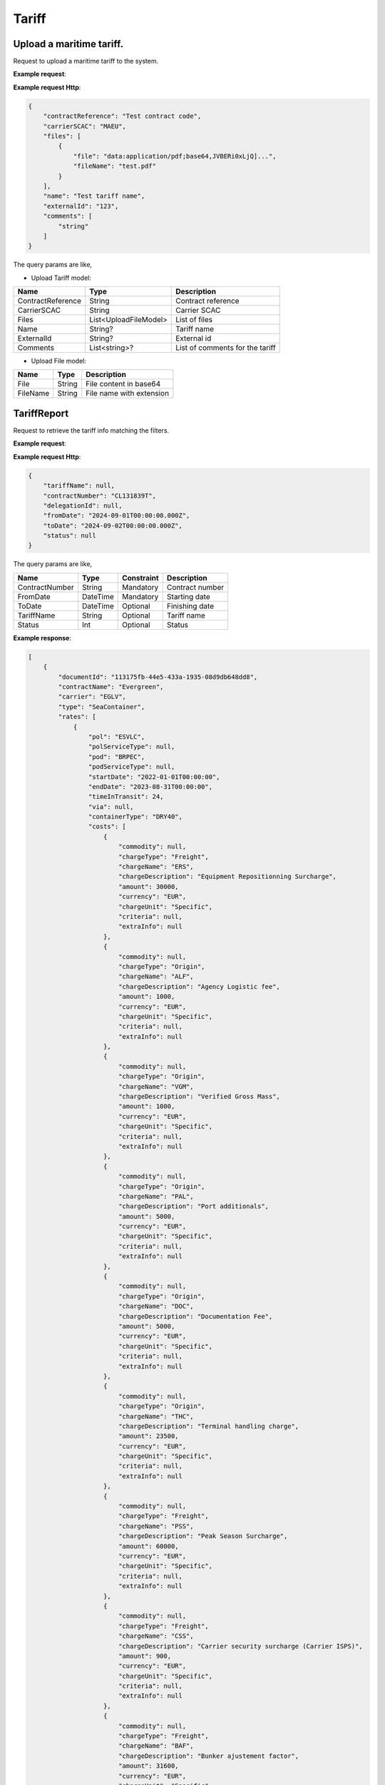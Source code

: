 =====================
Tariff
=====================

Upload a maritime tariff.
--------------------------

Request to upload a maritime tariff to the system.

**Example request**:
    
.. http:post:: /v1/tariff/upload


.. tabs::
    .. code-tab:: bash

        $ curl -X 'POST' \
            'https://<env>.freightol.com/v1/tariff/upload' \
            -H "Content-Type: application/json" \
            -H "Authorization: Bearer <token>" \
            -d @body.json

**Example request Http**:

.. sourcecode:: json

    {
        "contractReference": "Test contract code",
        "carrierSCAC": "MAEU",
        "files": [
            {
                "file": "data:application/pdf;base64,JVBERi0xLjQ]...",
                "fileName": "test.pdf"
            }
        ],
        "name": "Test tariff name",
        "externalId": "123",
        "comments": [
            "string"
        ]
    }

The query params are like,

* Upload Tariff model:

===========================   =====================   ===============================================
Name                          Type                    Description
===========================   =====================   ===============================================
ContractReference             String	               Contract reference
CarrierSCAC                   String	               Carrier SCAC
Files                         List<UploadFileModel>    List of files
Name                          String?	               Tariff name
ExternalId                    String?	               External id
Comments                      List<string>?            List of comments for the tariff
===========================   =====================   ===============================================

* Upload File model:

===========================   ====================   ===============================================
Name                          Type                   Description
===========================   ====================   ===============================================
File                          String	               File content in base64
FileName                      String	               File name with extension
===========================   ====================   ===============================================


TariffReport
--------------------------

Request to retrieve the tariff info matching the filters.

**Example request**:
    
.. http:post:: /v1/tariff


.. tabs::
    .. code-tab:: bash

        $ curl -X 'POST' \
            'https://<env>.freightol.com/v1/tariff' \
            -H "Content-Type: application/json" \
            -H "Authorization: Bearer <token>" \
            -d @body.json

**Example request Http**:

.. sourcecode:: json

    {
        "tariffName": null,
        "contractNumber": "CL131839T",
        "delegationId": null,
        "fromDate": "2024-09-01T00:00:00.000Z",
        "toDate": "2024-09-02T00:00:00.000Z",
        "status": null
    }

The query params are like,

=====================   ===========   =============    ================================================================
Name                     Type         Constraint       Description
=====================   ===========   =============    ================================================================
ContractNumber           String        Mandatory         Contract number
FromDate                 DateTime      Mandatory         Starting date
ToDate                   DateTime      Optional          Finishing date
TariffName               String        Optional          Tariff name
Status   	             Int           Optional          Status
=====================   ===========   =============    ================================================================


**Example response**:

.. sourcecode:: json

    [
        {
            "documentId": "113175fb-44e5-433a-1935-08d9db648dd8",
            "contractName": "Evergreen",
            "carrier": "EGLV",
            "type": "SeaContainer",
            "rates": [
                {
                    "pol": "ESVLC",
                    "polServiceType": null,
                    "pod": "BRPEC",
                    "podServiceType": null,
                    "startDate": "2022-01-01T00:00:00",
                    "endDate": "2023-08-31T00:00:00",
                    "timeInTransit": 24,
                    "via": null,
                    "containerType": "DRY40",
                    "costs": [
                        {
                            "commodity": null,
                            "chargeType": "Freight",
                            "chargeName": "ERS",
                            "chargeDescription": "Equipment Repositionning Surcharge",
                            "amount": 30000,
                            "currency": "EUR",
                            "chargeUnit": "Specific",
                            "criteria": null,
                            "extraInfo": null
                        },
                        {
                            "commodity": null,
                            "chargeType": "Origin",
                            "chargeName": "ALF",
                            "chargeDescription": "Agency Logistic fee",
                            "amount": 1000,
                            "currency": "EUR",
                            "chargeUnit": "Specific",
                            "criteria": null,
                            "extraInfo": null
                        },
                        {
                            "commodity": null,
                            "chargeType": "Origin",
                            "chargeName": "VGM",
                            "chargeDescription": "Verified Gross Mass",
                            "amount": 1000,
                            "currency": "EUR",
                            "chargeUnit": "Specific",
                            "criteria": null,
                            "extraInfo": null
                        },
                        {
                            "commodity": null,
                            "chargeType": "Origin",
                            "chargeName": "PAL",
                            "chargeDescription": "Port additionals",
                            "amount": 5000,
                            "currency": "EUR",
                            "chargeUnit": "Specific",
                            "criteria": null,
                            "extraInfo": null
                        },
                        {
                            "commodity": null,
                            "chargeType": "Origin",
                            "chargeName": "DOC",
                            "chargeDescription": "Documentation Fee",
                            "amount": 5000,
                            "currency": "EUR",
                            "chargeUnit": "Specific",
                            "criteria": null,
                            "extraInfo": null
                        },
                        {
                            "commodity": null,
                            "chargeType": "Origin",
                            "chargeName": "THC",
                            "chargeDescription": "Terminal handling charge",
                            "amount": 23500,
                            "currency": "EUR",
                            "chargeUnit": "Specific",
                            "criteria": null,
                            "extraInfo": null
                        },
                        {
                            "commodity": null,
                            "chargeType": "Freight",
                            "chargeName": "PSS",
                            "chargeDescription": "Peak Season Surcharge",
                            "amount": 60000,
                            "currency": "EUR",
                            "chargeUnit": "Specific",
                            "criteria": null,
                            "extraInfo": null
                        },
                        {
                            "commodity": null,
                            "chargeType": "Freight",
                            "chargeName": "CSS",
                            "chargeDescription": "Carrier security surcharge (Carrier ISPS)",
                            "amount": 900,
                            "currency": "EUR",
                            "chargeUnit": "Specific",
                            "criteria": null,
                            "extraInfo": null
                        },
                        {
                            "commodity": null,
                            "chargeType": "Freight",
                            "chargeName": "BAF",
                            "chargeDescription": "Bunker ajustement factor",
                            "amount": 31600,
                            "currency": "EUR",
                            "chargeUnit": "Specific",
                            "criteria": null,
                            "extraInfo": null
                        },
                        {
                            "commodity": null,
                            "chargeType": "Freight",
                            "chargeName": "FRT",
                            "chargeDescription": "Seafreight",
                            "amount": 150000,
                            "currency": "EUR",
                            "chargeUnit": "Specific",
                            "criteria": null,
                            "extraInfo": null
                        }
                    ]
                },
                {
                    "pol": "ESVLC",
                    "polServiceType": null,
                    "pod": "BRPEC",
                    "podServiceType": null,
                    "startDate": "2022-01-01T00:00:00",
                    "endDate": "2023-08-31T00:00:00",
                    "timeInTransit": 24,
                    "via": null,
                    "containerType": "HDRY45",
                    "costs": [
                        {
                            "commodity": null,
                            "chargeType": "Freight",
                            "chargeName": "ERS",
                            "chargeDescription": "Equipment Repositionning Surcharge",
                            "amount": 30000,
                            "currency": "EUR",
                            "chargeUnit": "Specific",
                            "criteria": null,
                            "extraInfo": null
                        },
                        {
                            "commodity": null,
                            "chargeType": "Origin",
                            "chargeName": "ALF",
                            "chargeDescription": "Agency Logistic fee",
                            "amount": 1000,
                            "currency": "EUR",
                            "chargeUnit": "Specific",
                            "criteria": null,
                            "extraInfo": null
                        },
                        {
                            "commodity": null,
                            "chargeType": "Origin",
                            "chargeName": "VGM",
                            "chargeDescription": "Verified Gross Mass",
                            "amount": 1000,
                            "currency": "EUR",
                            "chargeUnit": "Specific",
                            "criteria": null,
                            "extraInfo": null
                        },
                        {
                            "commodity": null,
                            "chargeType": "Origin",
                            "chargeName": "PAL",
                            "chargeDescription": "Port additionals",
                            "amount": 5000,
                            "currency": "EUR",
                            "chargeUnit": "Specific",
                            "criteria": null,
                            "extraInfo": null
                        },
                        {
                            "commodity": null,
                            "chargeType": "Origin",
                            "chargeName": "DOC",
                            "chargeDescription": "Documentation Fee",
                            "amount": 5000,
                            "currency": "EUR",
                            "chargeUnit": "Specific",
                            "criteria": null,
                            "extraInfo": null
                        },
                        {
                            "commodity": null,
                            "chargeType": "Origin",
                            "chargeName": "THC",
                            "chargeDescription": "Terminal handling charge",
                            "amount": 23500,
                            "currency": "EUR",
                            "chargeUnit": "Specific",
                            "criteria": null,
                            "extraInfo": null
                        },
                        {
                            "commodity": null,
                            "chargeType": "Freight",
                            "chargeName": "PSS",
                            "chargeDescription": "Peak Season Surcharge",
                            "amount": 60000,
                            "currency": "EUR",
                            "chargeUnit": "Specific",
                            "criteria": null,
                            "extraInfo": null
                        },
                        {
                            "commodity": null,
                            "chargeType": "Freight",
                            "chargeName": "CSS",
                            "chargeDescription": "Carrier security surcharge (Carrier ISPS)",
                            "amount": 900,
                            "currency": "EUR",
                            "chargeUnit": "Specific",
                            "criteria": null,
                            "extraInfo": null
                        },
                        {
                            "commodity": null,
                            "chargeType": "Freight",
                            "chargeName": "BAF",
                            "chargeDescription": "Bunker ajustement factor",
                            "amount": 31600,
                            "currency": "EUR",
                            "chargeUnit": "Specific",
                            "criteria": null,
                            "extraInfo": null
                        },
                        {
                            "commodity": null,
                            "chargeType": "Freight",
                            "chargeName": "FRT",
                            "chargeDescription": "Seafreight",
                            "amount": 150000,
                            "currency": "EUR",
                            "chargeUnit": "Specific",
                            "criteria": null,
                            "extraInfo": null
                        }
                    ]
                },
                {
                    "pol": "ESVLC",
                    "polServiceType": null,
                    "pod": "BRPEC",
                    "podServiceType": null,
                    "startDate": "2022-01-01T00:00:00",
                    "endDate": "2023-08-31T00:00:00",
                    "timeInTransit": 24,
                    "via": null,
                    "containerType": "DRY20",
                    "costs": [
                        {
                            "commodity": null,
                            "chargeType": "Freight",
                            "chargeName": "PSS",
                            "chargeDescription": "Peak Season Surcharge",
                            "amount": 30000,
                            "currency": "EUR",
                            "chargeUnit": "Specific",
                            "criteria": null,
                            "extraInfo": null
                        },
                        {
                            "commodity": null,
                            "chargeType": "Origin",
                            "chargeName": "ALF",
                            "chargeDescription": "Agency Logistic fee",
                            "amount": 1000,
                            "currency": "EUR",
                            "chargeUnit": "Specific",
                            "criteria": null,
                            "extraInfo": null
                        },
                        {
                            "commodity": null,
                            "chargeType": "Origin",
                            "chargeName": "VGM",
                            "chargeDescription": "Verified Gross Mass",
                            "amount": 1000,
                            "currency": "EUR",
                            "chargeUnit": "Specific",
                            "criteria": null,
                            "extraInfo": null
                        },
                        {
                            "commodity": null,
                            "chargeType": "Origin",
                            "chargeName": "PAL",
                            "chargeDescription": "Port additionals",
                            "amount": 3600,
                            "currency": "EUR",
                            "chargeUnit": "Specific",
                            "criteria": null,
                            "extraInfo": null
                        },
                        {
                            "commodity": null,
                            "chargeType": "Origin",
                            "chargeName": "DOC",
                            "chargeDescription": "Documentation Fee",
                            "amount": 5000,
                            "currency": "EUR",
                            "chargeUnit": "Specific",
                            "criteria": null,
                            "extraInfo": null
                        },
                        {
                            "commodity": null,
                            "chargeType": "Origin",
                            "chargeName": "THC",
                            "chargeDescription": "Terminal handling charge",
                            "amount": 23500,
                            "currency": "EUR",
                            "chargeUnit": "Specific",
                            "criteria": null,
                            "extraInfo": null
                        },
                        {
                            "commodity": null,
                            "chargeType": "Freight",
                            "chargeName": "CSS",
                            "chargeDescription": "Carrier security surcharge (Carrier ISPS)",
                            "amount": 900,
                            "currency": "EUR",
                            "chargeUnit": "Specific",
                            "criteria": null,
                            "extraInfo": null
                        },
                        {
                            "commodity": null,
                            "chargeType": "Freight",
                            "chargeName": "BAF",
                            "chargeDescription": "Bunker ajustement factor",
                            "amount": 15800,
                            "currency": "EUR",
                            "chargeUnit": "Specific",
                            "criteria": null,
                            "extraInfo": null
                        },
                        {
                            "commodity": null,
                            "chargeType": "Freight",
                            "chargeName": "FRT",
                            "chargeDescription": "Seafreight",
                            "amount": 90000,
                            "currency": "EUR",
                            "chargeUnit": "Specific",
                            "criteria": null,
                            "extraInfo": null
                        },
                        {
                            "commodity": null,
                            "chargeType": "Freight",
                            "chargeName": "ERS",
                            "chargeDescription": "Equipment Repositionning Surcharge",
                            "amount": 15000,
                            "currency": "EUR",
                            "chargeUnit": "Specific",
                            "criteria": null,
                            "extraInfo": null
                        }
                    ]
                },
                {
                    "pol": "ESVLC",
                    "polServiceType": null,
                    "pod": "BRVDC",
                    "podServiceType": null,
                    "startDate": "2022-01-01T00:00:00",
                    "endDate": "2023-08-31T00:00:00",
                    "timeInTransit": 26,
                    "via": null,
                    "containerType": "HDRY45",
                    "costs": [
                        {
                            "commodity": null,
                            "chargeType": "Freight",
                            "chargeName": "PSS",
                            "chargeDescription": "Peak Season Surcharge",
                            "amount": 60000,
                            "currency": "EUR",
                            "chargeUnit": "Specific",
                            "criteria": null,
                            "extraInfo": null
                        },
                        {
                            "commodity": null,
                            "chargeType": "Origin",
                            "chargeName": "ALF",
                            "chargeDescription": "Agency Logistic fee",
                            "amount": 1000,
                            "currency": "EUR",
                            "chargeUnit": "Specific",
                            "criteria": null,
                            "extraInfo": null
                        },
                        {
                            "commodity": null,
                            "chargeType": "Origin",
                            "chargeName": "VGM",
                            "chargeDescription": "Verified Gross Mass",
                            "amount": 1000,
                            "currency": "EUR",
                            "chargeUnit": "Specific",
                            "criteria": null,
                            "extraInfo": null
                        },
                        {
                            "commodity": null,
                            "chargeType": "Origin",
                            "chargeName": "PAL",
                            "chargeDescription": "Port additionals",
                            "amount": 5000,
                            "currency": "EUR",
                            "chargeUnit": "Specific",
                            "criteria": null,
                            "extraInfo": null
                        },
                        {
                            "commodity": null,
                            "chargeType": "Origin",
                            "chargeName": "DOC",
                            "chargeDescription": "Documentation Fee",
                            "amount": 5000,
                            "currency": "EUR",
                            "chargeUnit": "Specific",
                            "criteria": null,
                            "extraInfo": null
                        },
                        {
                            "commodity": null,
                            "chargeType": "Origin",
                            "chargeName": "THC",
                            "chargeDescription": "Terminal handling charge",
                            "amount": 23500,
                            "currency": "EUR",
                            "chargeUnit": "Specific",
                            "criteria": null,
                            "extraInfo": null
                        },
                        {
                            "commodity": null,
                            "chargeType": "Freight",
                            "chargeName": "ERS",
                            "chargeDescription": "Equipment Repositionning Surcharge",
                            "amount": 30000,
                            "currency": "EUR",
                            "chargeUnit": "Specific",
                            "criteria": null,
                            "extraInfo": null
                        },
                        {
                            "commodity": null,
                            "chargeType": "Freight",
                            "chargeName": "CSS",
                            "chargeDescription": "Carrier security surcharge (Carrier ISPS)",
                            "amount": 900,
                            "currency": "EUR",
                            "chargeUnit": "Specific",
                            "criteria": null,
                            "extraInfo": null
                        },
                        {
                            "commodity": null,
                            "chargeType": "Freight",
                            "chargeName": "BAF",
                            "chargeDescription": "Bunker ajustement factor",
                            "amount": 31600,
                            "currency": "EUR",
                            "chargeUnit": "Specific",
                            "criteria": null,
                            "extraInfo": null
                        },
                        {
                            "commodity": null,
                            "chargeType": "Freight",
                            "chargeName": "FRT",
                            "chargeDescription": "Seafreight",
                            "amount": 820000,
                            "currency": "EUR",
                            "chargeUnit": "Specific",
                            "criteria": null,
                            "extraInfo": null
                        }
                    ]
                },
                {
                    "pol": "ESVLC",
                    "polServiceType": null,
                    "pod": "BRVDC",
                    "podServiceType": null,
                    "startDate": "2022-01-01T00:00:00",
                    "endDate": "2023-08-31T00:00:00",
                    "timeInTransit": 26,
                    "via": null,
                    "containerType": "DRY40",
                    "costs": [
                        {
                            "commodity": null,
                            "chargeType": "Origin",
                            "chargeName": "ALF",
                            "chargeDescription": "Agency Logistic fee",
                            "amount": 1000,
                            "currency": "EUR",
                            "chargeUnit": "Specific",
                            "criteria": null,
                            "extraInfo": null
                        },
                        {
                            "commodity": null,
                            "chargeType": "Origin",
                            "chargeName": "VGM",
                            "chargeDescription": "Verified Gross Mass",
                            "amount": 1000,
                            "currency": "EUR",
                            "chargeUnit": "Specific",
                            "criteria": null,
                            "extraInfo": null
                        },
                        {
                            "commodity": null,
                            "chargeType": "Origin",
                            "chargeName": "PAL",
                            "chargeDescription": "Port additionals",
                            "amount": 5000,
                            "currency": "EUR",
                            "chargeUnit": "Specific",
                            "criteria": null,
                            "extraInfo": null
                        },
                        {
                            "commodity": null,
                            "chargeType": "Origin",
                            "chargeName": "DOC",
                            "chargeDescription": "Documentation Fee",
                            "amount": 5000,
                            "currency": "EUR",
                            "chargeUnit": "Specific",
                            "criteria": null,
                            "extraInfo": null
                        },
                        {
                            "commodity": null,
                            "chargeType": "Origin",
                            "chargeName": "THC",
                            "chargeDescription": "Terminal handling charge",
                            "amount": 23500,
                            "currency": "EUR",
                            "chargeUnit": "Specific",
                            "criteria": null,
                            "extraInfo": null
                        },
                        {
                            "commodity": null,
                            "chargeType": "Freight",
                            "chargeName": "PSS",
                            "chargeDescription": "Peak Season Surcharge",
                            "amount": 60000,
                            "currency": "EUR",
                            "chargeUnit": "Specific",
                            "criteria": null,
                            "extraInfo": null
                        },
                        {
                            "commodity": null,
                            "chargeType": "Freight",
                            "chargeName": "ERS",
                            "chargeDescription": "Equipment Repositionning Surcharge",
                            "amount": 30000,
                            "currency": "EUR",
                            "chargeUnit": "Specific",
                            "criteria": null,
                            "extraInfo": null
                        },
                        {
                            "commodity": null,
                            "chargeType": "Freight",
                            "chargeName": "CSS",
                            "chargeDescription": "Carrier security surcharge (Carrier ISPS)",
                            "amount": 900,
                            "currency": "EUR",
                            "chargeUnit": "Specific",
                            "criteria": null,
                            "extraInfo": null
                        },
                        {
                            "commodity": null,
                            "chargeType": "Freight",
                            "chargeName": "BAF",
                            "chargeDescription": "Bunker ajustement factor",
                            "amount": 31600,
                            "currency": "EUR",
                            "chargeUnit": "Specific",
                            "criteria": null,
                            "extraInfo": null
                        },
                        {
                            "commodity": null,
                            "chargeType": "Freight",
                            "chargeName": "FRT",
                            "chargeDescription": "Seafreight",
                            "amount": 820000,
                            "currency": "EUR",
                            "chargeUnit": "Specific",
                            "criteria": null,
                            "extraInfo": null
                        }
                    ]
                },
                {
                    "pol": "ESVLC",
                    "polServiceType": null,
                    "pod": "BRVDC",
                    "podServiceType": null,
                    "startDate": "2022-01-01T00:00:00",
                    "endDate": "2023-08-31T00:00:00",
                    "timeInTransit": 26,
                    "via": null,
                    "containerType": "DRY20",
                    "costs": [
                        {
                            "commodity": null,
                            "chargeType": "Origin",
                            "chargeName": "ALF",
                            "chargeDescription": "Agency Logistic fee",
                            "amount": 1000,
                            "currency": "EUR",
                            "chargeUnit": "Specific",
                            "criteria": null,
                            "extraInfo": null
                        },
                        {
                            "commodity": null,
                            "chargeType": "Origin",
                            "chargeName": "VGM",
                            "chargeDescription": "Verified Gross Mass",
                            "amount": 1000,
                            "currency": "EUR",
                            "chargeUnit": "Specific",
                            "criteria": null,
                            "extraInfo": null
                        },
                        {
                            "commodity": null,
                            "chargeType": "Origin",
                            "chargeName": "DOC",
                            "chargeDescription": "Documentation Fee",
                            "amount": 5000,
                            "currency": "EUR",
                            "chargeUnit": "Specific",
                            "criteria": null,
                            "extraInfo": null
                        },
                        {
                            "commodity": null,
                            "chargeType": "Origin",
                            "chargeName": "THC",
                            "chargeDescription": "Terminal handling charge",
                            "amount": 23500,
                            "currency": "EUR",
                            "chargeUnit": "Specific",
                            "criteria": null,
                            "extraInfo": null
                        },
                        {
                            "commodity": null,
                            "chargeType": "Origin",
                            "chargeName": "PAL",
                            "chargeDescription": "Port additionals",
                            "amount": 3600,
                            "currency": "EUR",
                            "chargeUnit": "Specific",
                            "criteria": null,
                            "extraInfo": null
                        },
                        {
                            "commodity": null,
                            "chargeType": "Freight",
                            "chargeName": "PSS",
                            "chargeDescription": "Peak Season Surcharge",
                            "amount": 30000,
                            "currency": "EUR",
                            "chargeUnit": "Specific",
                            "criteria": null,
                            "extraInfo": null
                        },
                        {
                            "commodity": null,
                            "chargeType": "Freight",
                            "chargeName": "ERS",
                            "chargeDescription": "Equipment Repositionning Surcharge",
                            "amount": 15000,
                            "currency": "EUR",
                            "chargeUnit": "Specific",
                            "criteria": null,
                            "extraInfo": null
                        },
                        {
                            "commodity": null,
                            "chargeType": "Freight",
                            "chargeName": "CSS",
                            "chargeDescription": "Carrier security surcharge (Carrier ISPS)",
                            "amount": 900,
                            "currency": "EUR",
                            "chargeUnit": "Specific",
                            "criteria": null,
                            "extraInfo": null
                        },
                        {
                            "commodity": null,
                            "chargeType": "Freight",
                            "chargeName": "BAF",
                            "chargeDescription": "Bunker ajustement factor",
                            "amount": 15800,
                            "currency": "EUR",
                            "chargeUnit": "Specific",
                            "criteria": null,
                            "extraInfo": null
                        },
                        {
                            "commodity": null,
                            "chargeType": "Freight",
                            "chargeName": "FRT",
                            "chargeDescription": "Seafreight",
                            "amount": 460000,
                            "currency": "EUR",
                            "chargeUnit": "Specific",
                            "criteria": null,
                            "extraInfo": null
                        }
                    ]
                },
                {
                    "pol": "ESVLC",
                    "polServiceType": null,
                    "pod": "BRMAO",
                    "podServiceType": null,
                    "startDate": "2022-01-01T00:00:00",
                    "endDate": "2023-08-31T00:00:00",
                    "timeInTransit": 17,
                    "via": null,
                    "containerType": "DRY40",
                    "costs": [
                        {
                            "commodity": null,
                            "chargeType": "Freight",
                            "chargeName": "BAF",
                            "chargeDescription": "Bunker ajustement factor",
                            "amount": 31600,
                            "currency": "EUR",
                            "chargeUnit": "Specific",
                            "criteria": null,
                            "extraInfo": null
                        },
                        {
                            "commodity": null,
                            "chargeType": "Freight",
                            "chargeName": "FRT",
                            "chargeDescription": "Seafreight",
                            "amount": 820000,
                            "currency": "EUR",
                            "chargeUnit": "Specific",
                            "criteria": null,
                            "extraInfo": null
                        },
                        {
                            "commodity": null,
                            "chargeType": "Freight",
                            "chargeName": "CSS",
                            "chargeDescription": "Carrier security surcharge (Carrier ISPS)",
                            "amount": 900,
                            "currency": "EUR",
                            "chargeUnit": "Specific",
                            "criteria": null,
                            "extraInfo": null
                        },
                        {
                            "commodity": null,
                            "chargeType": "Origin",
                            "chargeName": "ALF",
                            "chargeDescription": "Agency Logistic fee",
                            "amount": 1000,
                            "currency": "EUR",
                            "chargeUnit": "Specific",
                            "criteria": null,
                            "extraInfo": null
                        },
                        {
                            "commodity": null,
                            "chargeType": "Origin",
                            "chargeName": "VGM",
                            "chargeDescription": "Verified Gross Mass",
                            "amount": 1000,
                            "currency": "EUR",
                            "chargeUnit": "Specific",
                            "criteria": null,
                            "extraInfo": null
                        },
                        {
                            "commodity": null,
                            "chargeType": "Origin",
                            "chargeName": "PAL",
                            "chargeDescription": "Port additionals",
                            "amount": 5000,
                            "currency": "EUR",
                            "chargeUnit": "Specific",
                            "criteria": null,
                            "extraInfo": null
                        },
                        {
                            "commodity": null,
                            "chargeType": "Origin",
                            "chargeName": "DOC",
                            "chargeDescription": "Documentation Fee",
                            "amount": 5000,
                            "currency": "EUR",
                            "chargeUnit": "Specific",
                            "criteria": null,
                            "extraInfo": null
                        },
                        {
                            "commodity": null,
                            "chargeType": "Origin",
                            "chargeName": "THC",
                            "chargeDescription": "Terminal handling charge",
                            "amount": 23500,
                            "currency": "EUR",
                            "chargeUnit": "Specific",
                            "criteria": null,
                            "extraInfo": null
                        },
                        {
                            "commodity": null,
                            "chargeType": "Freight",
                            "chargeName": "PSS",
                            "chargeDescription": "Peak Season Surcharge",
                            "amount": 60000,
                            "currency": "EUR",
                            "chargeUnit": "Specific",
                            "criteria": null,
                            "extraInfo": null
                        },
                        {
                            "commodity": null,
                            "chargeType": "Freight",
                            "chargeName": "ERS",
                            "chargeDescription": "Equipment Repositionning Surcharge",
                            "amount": 30000,
                            "currency": "EUR",
                            "chargeUnit": "Specific",
                            "criteria": null,
                            "extraInfo": null
                        }
                    ]
                },
                {
                    "pol": "ESVLC",
                    "polServiceType": null,
                    "pod": "BRMAO",
                    "podServiceType": null,
                    "startDate": "2022-01-01T00:00:00",
                    "endDate": "2023-08-31T00:00:00",
                    "timeInTransit": 17,
                    "via": null,
                    "containerType": "DRY20",
                    "costs": [
                        {
                            "commodity": null,
                            "chargeType": "Freight",
                            "chargeName": "BAF",
                            "chargeDescription": "Bunker ajustement factor",
                            "amount": 15800,
                            "currency": "EUR",
                            "chargeUnit": "Specific",
                            "criteria": null,
                            "extraInfo": null
                        },
                        {
                            "commodity": null,
                            "chargeType": "Freight",
                            "chargeName": "FRT",
                            "chargeDescription": "Seafreight",
                            "amount": 460000,
                            "currency": "EUR",
                            "chargeUnit": "Specific",
                            "criteria": null,
                            "extraInfo": null
                        },
                        {
                            "commodity": null,
                            "chargeType": "Freight",
                            "chargeName": "ERS",
                            "chargeDescription": "Equipment Repositionning Surcharge",
                            "amount": 15000,
                            "currency": "EUR",
                            "chargeUnit": "Specific",
                            "criteria": null,
                            "extraInfo": null
                        },
                        {
                            "commodity": null,
                            "chargeType": "Freight",
                            "chargeName": "CSS",
                            "chargeDescription": "Carrier security surcharge (Carrier ISPS)",
                            "amount": 900,
                            "currency": "EUR",
                            "chargeUnit": "Specific",
                            "criteria": null,
                            "extraInfo": null
                        },
                        {
                            "commodity": null,
                            "chargeType": "Origin",
                            "chargeName": "ALF",
                            "chargeDescription": "Agency Logistic fee",
                            "amount": 1000,
                            "currency": "EUR",
                            "chargeUnit": "Specific",
                            "criteria": null,
                            "extraInfo": null
                        },
                        {
                            "commodity": null,
                            "chargeType": "Origin",
                            "chargeName": "VGM",
                            "chargeDescription": "Verified Gross Mass",
                            "amount": 1000,
                            "currency": "EUR",
                            "chargeUnit": "Specific",
                            "criteria": null,
                            "extraInfo": null
                        },
                        {
                            "commodity": null,
                            "chargeType": "Origin",
                            "chargeName": "PAL",
                            "chargeDescription": "Port additionals",
                            "amount": 3600,
                            "currency": "EUR",
                            "chargeUnit": "Specific",
                            "criteria": null,
                            "extraInfo": null
                        },
                        {
                            "commodity": null,
                            "chargeType": "Origin",
                            "chargeName": "DOC",
                            "chargeDescription": "Documentation Fee",
                            "amount": 5000,
                            "currency": "EUR",
                            "chargeUnit": "Specific",
                            "criteria": null,
                            "extraInfo": null
                        },
                        {
                            "commodity": null,
                            "chargeType": "Origin",
                            "chargeName": "THC",
                            "chargeDescription": "Terminal handling charge",
                            "amount": 23500,
                            "currency": "EUR",
                            "chargeUnit": "Specific",
                            "criteria": null,
                            "extraInfo": null
                        },
                        {
                            "commodity": null,
                            "chargeType": "Freight",
                            "chargeName": "PSS",
                            "chargeDescription": "Peak Season Surcharge",
                            "amount": 30000,
                            "currency": "EUR",
                            "chargeUnit": "Specific",
                            "criteria": null,
                            "extraInfo": null
                        }
                    ]
                },
                {
                    "pol": "ESVLC",
                    "polServiceType": null,
                    "pod": "BRMAO",
                    "podServiceType": null,
                    "startDate": "2022-01-01T00:00:00",
                    "endDate": "2023-08-31T00:00:00",
                    "timeInTransit": 17,
                    "via": null,
                    "containerType": "HDRY45",
                    "costs": [
                        {
                            "commodity": null,
                            "chargeType": "Freight",
                            "chargeName": "FRT",
                            "chargeDescription": "Seafreight",
                            "amount": 820000,
                            "currency": "EUR",
                            "chargeUnit": "Specific",
                            "criteria": null,
                            "extraInfo": null
                        },
                        {
                            "commodity": null,
                            "chargeType": "Freight",
                            "chargeName": "BAF",
                            "chargeDescription": "Bunker ajustement factor",
                            "amount": 31600,
                            "currency": "EUR",
                            "chargeUnit": "Specific",
                            "criteria": null,
                            "extraInfo": null
                        },
                        {
                            "commodity": null,
                            "chargeType": "Freight",
                            "chargeName": "CSS",
                            "chargeDescription": "Carrier security surcharge (Carrier ISPS)",
                            "amount": 900,
                            "currency": "EUR",
                            "chargeUnit": "Specific",
                            "criteria": null,
                            "extraInfo": null
                        },
                        {
                            "commodity": null,
                            "chargeType": "Origin",
                            "chargeName": "ALF",
                            "chargeDescription": "Agency Logistic fee",
                            "amount": 1000,
                            "currency": "EUR",
                            "chargeUnit": "Specific",
                            "criteria": null,
                            "extraInfo": null
                        },
                        {
                            "commodity": null,
                            "chargeType": "Origin",
                            "chargeName": "VGM",
                            "chargeDescription": "Verified Gross Mass",
                            "amount": 1000,
                            "currency": "EUR",
                            "chargeUnit": "Specific",
                            "criteria": null,
                            "extraInfo": null
                        },
                        {
                            "commodity": null,
                            "chargeType": "Origin",
                            "chargeName": "PAL",
                            "chargeDescription": "Port additionals",
                            "amount": 5000,
                            "currency": "EUR",
                            "chargeUnit": "Specific",
                            "criteria": null,
                            "extraInfo": null
                        },
                        {
                            "commodity": null,
                            "chargeType": "Origin",
                            "chargeName": "DOC",
                            "chargeDescription": "Documentation Fee",
                            "amount": 5000,
                            "currency": "EUR",
                            "chargeUnit": "Specific",
                            "criteria": null,
                            "extraInfo": null
                        },
                        {
                            "commodity": null,
                            "chargeType": "Origin",
                            "chargeName": "THC",
                            "chargeDescription": "Terminal handling charge",
                            "amount": 23500,
                            "currency": "EUR",
                            "chargeUnit": "Specific",
                            "criteria": null,
                            "extraInfo": null
                        },
                        {
                            "commodity": null,
                            "chargeType": "Freight",
                            "chargeName": "PSS",
                            "chargeDescription": "Peak Season Surcharge",
                            "amount": 60000,
                            "currency": "EUR",
                            "chargeUnit": "Specific",
                            "criteria": null,
                            "extraInfo": null
                        },
                        {
                            "commodity": null,
                            "chargeType": "Freight",
                            "chargeName": "ERS",
                            "chargeDescription": "Equipment Repositionning Surcharge",
                            "amount": 30000,
                            "currency": "EUR",
                            "chargeUnit": "Specific",
                            "criteria": null,
                            "extraInfo": null
                        }
                    ]
                },
                {
                    "pol": "ESVLC",
                    "polServiceType": null,
                    "pod": "BRIOA",
                    "podServiceType": null,
                    "startDate": "2022-01-01T00:00:00",
                    "endDate": "2023-08-31T00:00:00",
                    "timeInTransit": 15,
                    "via": null,
                    "containerType": "HDRY45",
                    "costs": [
                        {
                            "commodity": null,
                            "chargeType": "Freight",
                            "chargeName": "BAF",
                            "chargeDescription": "Bunker ajustement factor",
                            "amount": 31600,
                            "currency": "EUR",
                            "chargeUnit": "Specific",
                            "criteria": null,
                            "extraInfo": null
                        },
                        {
                            "commodity": null,
                            "chargeType": "Freight",
                            "chargeName": "CSS",
                            "chargeDescription": "Carrier security surcharge (Carrier ISPS)",
                            "amount": 900,
                            "currency": "EUR",
                            "chargeUnit": "Specific",
                            "criteria": null,
                            "extraInfo": null
                        },
                        {
                            "commodity": null,
                            "chargeType": "Freight",
                            "chargeName": "FRT",
                            "chargeDescription": "Seafreight",
                            "amount": 120000,
                            "currency": "EUR",
                            "chargeUnit": "Specific",
                            "criteria": null,
                            "extraInfo": null
                        },
                        {
                            "commodity": null,
                            "chargeType": "Origin",
                            "chargeName": "ALF",
                            "chargeDescription": "Agency Logistic fee",
                            "amount": 1000,
                            "currency": "EUR",
                            "chargeUnit": "Specific",
                            "criteria": null,
                            "extraInfo": null
                        },
                        {
                            "commodity": null,
                            "chargeType": "Origin",
                            "chargeName": "VGM",
                            "chargeDescription": "Verified Gross Mass",
                            "amount": 1000,
                            "currency": "EUR",
                            "chargeUnit": "Specific",
                            "criteria": null,
                            "extraInfo": null
                        },
                        {
                            "commodity": null,
                            "chargeType": "Origin",
                            "chargeName": "PAL",
                            "chargeDescription": "Port additionals",
                            "amount": 5000,
                            "currency": "EUR",
                            "chargeUnit": "Specific",
                            "criteria": null,
                            "extraInfo": null
                        },
                        {
                            "commodity": null,
                            "chargeType": "Origin",
                            "chargeName": "DOC",
                            "chargeDescription": "Documentation Fee",
                            "amount": 5000,
                            "currency": "EUR",
                            "chargeUnit": "Specific",
                            "criteria": null,
                            "extraInfo": null
                        },
                        {
                            "commodity": null,
                            "chargeType": "Origin",
                            "chargeName": "THC",
                            "chargeDescription": "Terminal handling charge",
                            "amount": 23500,
                            "currency": "EUR",
                            "chargeUnit": "Specific",
                            "criteria": null,
                            "extraInfo": null
                        },
                        {
                            "commodity": null,
                            "chargeType": "Freight",
                            "chargeName": "PSS",
                            "chargeDescription": "Peak Season Surcharge",
                            "amount": 60000,
                            "currency": "EUR",
                            "chargeUnit": "Specific",
                            "criteria": null,
                            "extraInfo": null
                        },
                        {
                            "commodity": null,
                            "chargeType": "Freight",
                            "chargeName": "ERS",
                            "chargeDescription": "Equipment Repositionning Surcharge",
                            "amount": 30000,
                            "currency": "EUR",
                            "chargeUnit": "Specific",
                            "criteria": null,
                            "extraInfo": null
                        }
                    ]
                }
            ]
        }
    ]

* Tariff model:

===========================   ====================   ===============================================
    Name                          Type                   Description
===========================   ====================   ===============================================
 Carrier                        String                 Carrier
 Name                           String                 Name 
 Type                           Int                    Tariff type (FCL/LCL)
 Rates	           	            List<Rate>             List of rates belonging to the tariff
===========================   ====================   ===============================================

* Tariff Rate model:

===========================   ====================   ===============================================
    Name                          Type                   Description
===========================   ====================   ===============================================
  POL                           String	               Origin Port
  POLServiceType                String?	               Origin service type
  POD           	            String	               Destination Port
  PODServiceType                String?	               Destination service type
  StartDate                     DateTime               Starting date
  EndDate                       DateTime?              Finishing date
  ContainerType                 String                 Container type
  Via                           DateTime               Vias
  TimeInTransit                 DateTime               Time in transit
  Costs                         List<Cost>             List of cost belonging to the rate 
===========================   ====================   ===============================================

* Tariff Cost model:

===========================   ====================   ===============================================
    Name                          Type                   Description
===========================   ====================   ===============================================
  Commodity                     String	               Commodity
  ChargeType                    String	               Charge type
  ChargeName           	        String	               Charge name
  ChargeDescription             String	               Charge description
  Amount                        Long                   Cost price
  Currency                      String                 Currency
  ChargeUnit                    String                 Finishing date
  Criteria                      List<string>           List of criteria
  ExtraInfo                     String                 Extra info
===========================   ====================   ===============================================


.. autosummary::
   :toctree: generated
